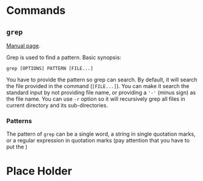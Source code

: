 #+STARTUP: indent
#+OPTIONS: H:6
#+LATEX_HEADER: \usepackage{fontspec}
#+LATEX_HEADER: \setmonofont{Droid Sans Mono}[SizeFeatures={Size=10}]
#+LATEX_HEADER: \usepackage[margin=1in] {geometry}
#+LATEX_HEADER: \usepackage{parskip}
#+LATEX_HEADER: \linespread {1}
#+LATEX_HEADER: \setcounter{tocdepth} {6}
#+LATEX_HEADER: \setcounter{secnumdepth} {6}
#+LATEX_CLASS: article
#+LATEX_CLASS_OPTIONS: [11pt]

* Commands

** ~grep~

[[http://man7.org/linux/man-pages/man1/grep.1.html][Manual page]].

Grep is used to find a pattern. Basic synopsis:
#+BEGIN_EXAMPLE
grep [OPTIONS] PATTERN [FILE...]
#+END_EXAMPLE

You have to provide the pattern so grep can search. By default, it will search the file provided in the command (~[FILE...]~). You can make it search the standard input by not providing file name, or providing a ~'-'~ (minus sign) as the file name. You can use ~-r~ option so it will recursively grep all files in current directory and its sub-directories.

*** Patterns

The pattern of ~grep~ can be a single word, a string in single quotation marks, or a regular expression in quotation marks (pay attention that you have to put the )




* Place Holder

